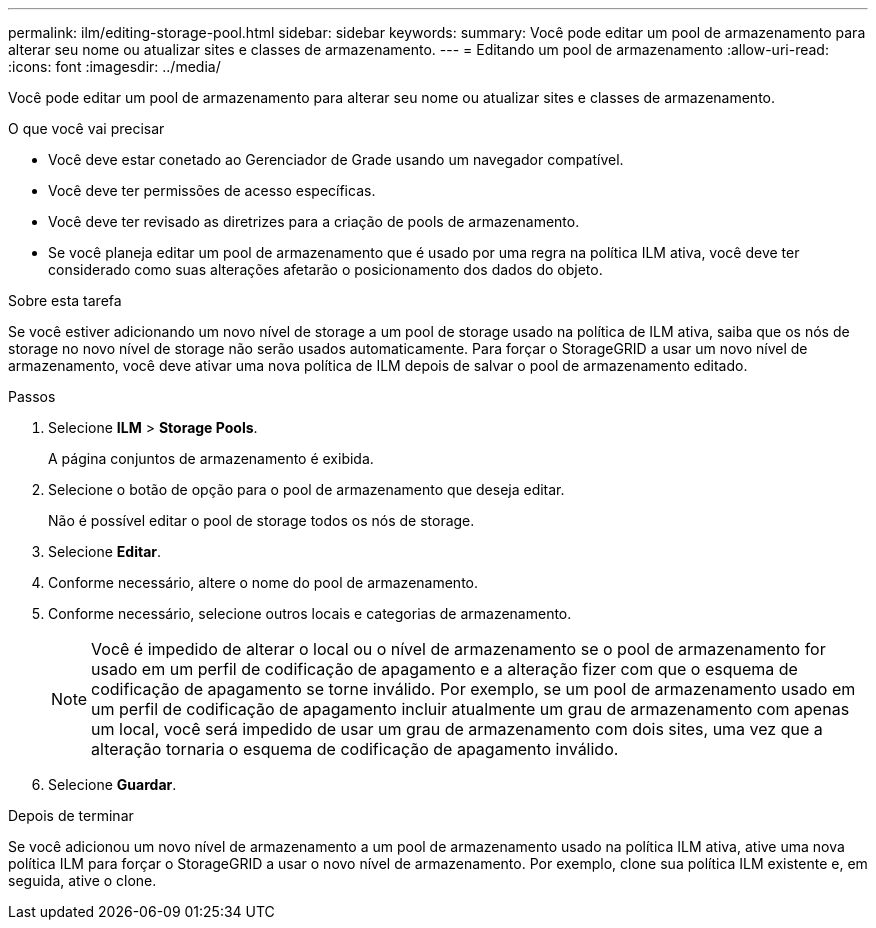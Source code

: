 ---
permalink: ilm/editing-storage-pool.html 
sidebar: sidebar 
keywords:  
summary: Você pode editar um pool de armazenamento para alterar seu nome ou atualizar sites e classes de armazenamento. 
---
= Editando um pool de armazenamento
:allow-uri-read: 
:icons: font
:imagesdir: ../media/


[role="lead"]
Você pode editar um pool de armazenamento para alterar seu nome ou atualizar sites e classes de armazenamento.

.O que você vai precisar
* Você deve estar conetado ao Gerenciador de Grade usando um navegador compatível.
* Você deve ter permissões de acesso específicas.
* Você deve ter revisado as diretrizes para a criação de pools de armazenamento.
* Se você planeja editar um pool de armazenamento que é usado por uma regra na política ILM ativa, você deve ter considerado como suas alterações afetarão o posicionamento dos dados do objeto.


.Sobre esta tarefa
Se você estiver adicionando um novo nível de storage a um pool de storage usado na política de ILM ativa, saiba que os nós de storage no novo nível de storage não serão usados automaticamente. Para forçar o StorageGRID a usar um novo nível de armazenamento, você deve ativar uma nova política de ILM depois de salvar o pool de armazenamento editado.

.Passos
. Selecione *ILM* > *Storage Pools*.
+
A página conjuntos de armazenamento é exibida.

. Selecione o botão de opção para o pool de armazenamento que deseja editar.
+
Não é possível editar o pool de storage todos os nós de storage.

. Selecione *Editar*.
. Conforme necessário, altere o nome do pool de armazenamento.
. Conforme necessário, selecione outros locais e categorias de armazenamento.
+

NOTE: Você é impedido de alterar o local ou o nível de armazenamento se o pool de armazenamento for usado em um perfil de codificação de apagamento e a alteração fizer com que o esquema de codificação de apagamento se torne inválido. Por exemplo, se um pool de armazenamento usado em um perfil de codificação de apagamento incluir atualmente um grau de armazenamento com apenas um local, você será impedido de usar um grau de armazenamento com dois sites, uma vez que a alteração tornaria o esquema de codificação de apagamento inválido.

. Selecione *Guardar*.


.Depois de terminar
Se você adicionou um novo nível de armazenamento a um pool de armazenamento usado na política ILM ativa, ative uma nova política ILM para forçar o StorageGRID a usar o novo nível de armazenamento. Por exemplo, clone sua política ILM existente e, em seguida, ative o clone.
